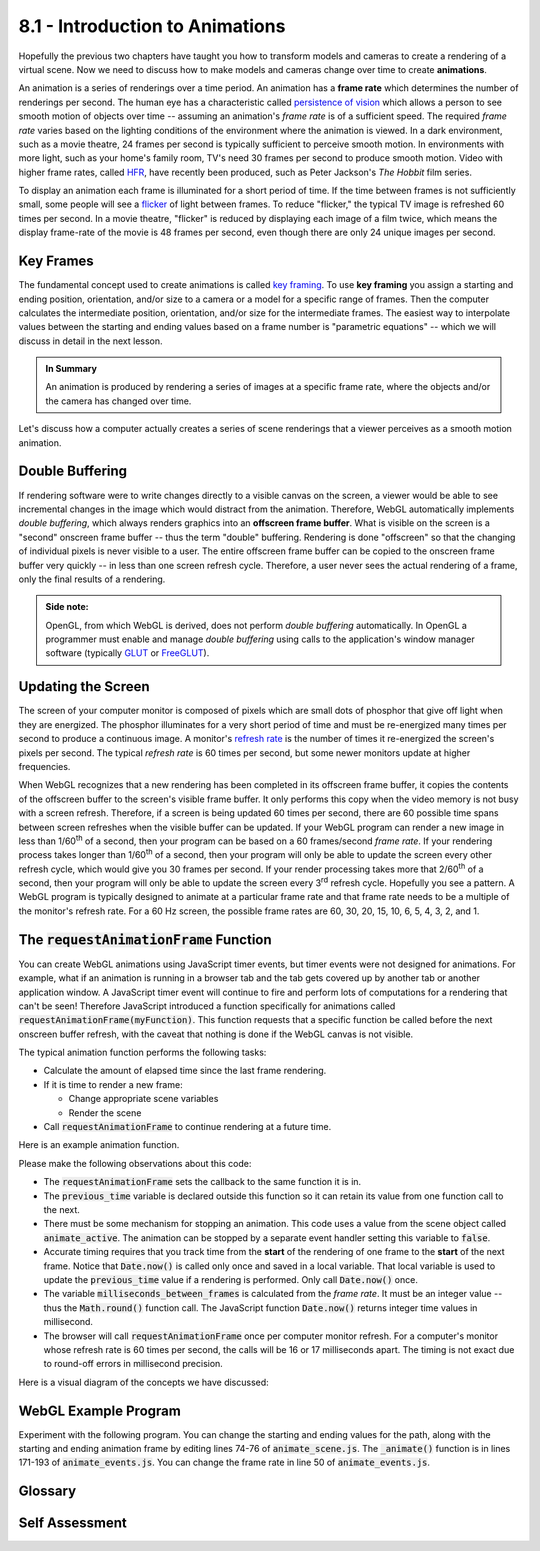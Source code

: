..  Copyright (C)  Wayne Brown
  Permission is granted to copy, distribute
  and/or modify this document under the terms of the GNU Free Documentation
  License, Version 1.3 or any later version published by the Free Software
  Foundation; with Invariant Sections being Forward, Prefaces, and
  Contributor List, no Front-Cover Texts, and no Back-Cover Texts.  A copy of
  the license is included in the section entitled "GNU Free Documentation
  License".

8.1 - Introduction to Animations
::::::::::::::::::::::::::::::::

Hopefully the previous two chapters have taught you how to transform models
and cameras to create a rendering of a virtual scene. Now we need to discuss
how to make models and cameras change over time to create **animations**.

An animation is a series of renderings over a time period. An animation has
a **frame rate** which determines the number of renderings
per second. The human eye has a characteristic called
`persistence of vision`_ which allows a person to see smooth motion of objects
over time -- assuming an animation's *frame rate* is of a sufficient speed.
The required *frame rate* varies based on the lighting conditions of the environment
where the animation is viewed. In a dark environment, such as a movie
theatre, 24 frames per second is typically sufficient to perceive smooth motion.
In environments with more light, such as your home's family room, TV's need
30 frames per second to produce smooth motion. Video with higher frame rates,
called `HFR`_, have recently been produced, such as Peter Jackson's *The Hobbit* film series.

To display an animation each frame is illuminated for a short period of time.
If the time between
frames is not sufficiently small, some people will see a `flicker`_ of light
between frames. To reduce "flicker," the typical TV image is refreshed
60 times per second. In a movie theatre, "flicker" is reduced by displaying
each image of a film twice, which means the display frame-rate of the
movie is 48 frames per second, even though there are only 24 unique images
per second.

Key Frames
----------

The fundamental concept used to create animations is called `key framing`_.
To use **key framing** you assign a starting and ending position, orientation,
and/or size to a camera or a model for a specific range of frames.
Then the computer calculates the intermediate position, orientation,
and/or size for the intermediate frames. The easiest way to interpolate
values between the starting and ending values based on a frame number is
"parametric equations" -- which we will discuss in detail in the next lesson.

.. admonition:: In Summary

  An animation is produced by rendering a series of images at a specific
  frame rate, where the objects and/or the camera has changed over time.

Let's discuss how a computer actually creates a series of scene renderings
that a viewer perceives as a smooth motion animation.

Double Buffering
----------------

If rendering software were to write changes directly to a visible canvas
on the screen, a viewer would be able to see incremental changes in the image
which would distract from the animation. Therefore, WebGL automatically
implements *double buffering*, which always renders graphics into
an **offscreen frame buffer**. What is visible on the screen
is a "second" onscreen frame buffer -- thus the term "double" buffering. Rendering is done
"offscreen" so that the changing of individual pixels is never visible
to a user. The entire offscreen frame buffer can be copied to the onscreen frame
buffer very quickly -- in less than one screen refresh cycle. Therefore, a user
never sees the actual rendering of a frame, only the final results of a rendering.

.. admonition:: Side note:

  OpenGL, from which WebGL is derived, does not perform *double buffering*
  automatically. In OpenGL a programmer must enable and manage *double buffering*
  using calls to the application's window manager software (typically `GLUT`_ or `FreeGLUT`_).

Updating the Screen
-------------------

The screen of your computer monitor is composed of pixels which are small
dots of phosphor that give off light when they are energized. The phosphor
illuminates for a very short period of time
and must be re-energized many times per second to produce a continuous image.
A monitor's `refresh rate`_ is the number of times it re-energized the screen's
pixels per second. The typical *refresh rate* is 60 times per second, but some newer
monitors update at higher frequencies.

When WebGL recognizes that a new rendering has been completed in its offscreen
frame buffer, it copies the contents of the offscreen buffer to the screen's
visible frame buffer. It only performs this copy when the video memory is not
busy with a screen refresh. Therefore, if a screen is being updated 60
times per second, there are 60 possible time spans between screen refreshes
when the visible buffer can be updated. If your WebGL program
can render a new image in less than 1/60\ :sup:`th` of a second, then
your program can be based on a 60 frames/second *frame rate*.
If your rendering process takes longer than 1/60\ :sup:`th` of a second,
then your program will only be able to update the screen every other
refresh cycle, which would give you 30 frames per second. If your render
processing takes more that 2/60\ :sup:`th` of a second, then your program
will only be able to update the screen every 3\ :sup:`rd` refresh cycle.
Hopefully you see a pattern. A WebGL program is typically designed
to animate at a particular frame rate and that frame rate needs to be
a multiple of the monitor's refresh rate. For a 60 Hz screen, the possible
frame rates are 60, 30, 20, 15, 10, 6, 5, 4, 3, 2, and 1.

The :code:`requestAnimationFrame` Function
------------------------------------------

You can create WebGL animations using JavaScript timer events, but timer events
were not designed for animations. For example, what if an animation is
running in a browser tab and the tab gets covered up by another tab or
another application window. A JavaScript timer event will continue to fire
and perform lots of computations for a rendering that can't be seen! Therefore
JavaScript introduced a function specifically for animations called
:code:`requestAnimationFrame(myFunction)`. This function requests that a specific
function be called before the next onscreen buffer refresh, with the
caveat that nothing is done if the WebGL canvas is not visible.

The typical animation function performs the following tasks:

* Calculate the amount of elapsed time since the last frame rendering.
* If it is time to render a new frame:

  * Change appropriate scene variables
  * Render the scene

* Call :code:`requestAnimationFrame` to continue rendering at a future time.

Here is an example animation function.

.. Code-Block:: JavaScript
  :linenos:
  :emphasize-lines: 1-3,28

  let previous_time = 0;
  let frame_rate = 30;  // frames per second
  let milliseconds_between_frames = Math.round( (1 / frame_rate) * 1000 );

  /**----------------------------------------------------------------------
   * Animate a scene.
   */
  self.animate = function () {

    let now, elapsed_time;

    if (scene.animate_active) {

      now = Date.now();
      elapsed_time = now - previous_time;

      if (elapsed_time >= milliseconds_between_frames) {
        // Remember when this scene was rendered.
        previous_time = now;

        // Change the scene
        self.t += dt;

        // Update the screen
        scene.render();
      }

      window.requestAnimationFrame(self.animate);
    }
  };

Please make the following observations about this code:

* The :code:`requestAnimationFrame` sets the callback to the same function it
  is in.
* The :code:`previous_time` variable is declared outside this function so it
  can retain its value from one function call to the next.
* There must be some mechanism for stopping an animation. This code uses
  a value from the scene object called :code:`animate_active`. The animation
  can be stopped by a separate event handler setting this variable to :code:`false`.
* Accurate timing requires that you track time from the **start** of the rendering
  of one frame to the **start** of the next frame. Notice that :code:`Date.now()`
  is called only once and saved in a local variable.
  That local variable is used to update the :code:`previous_time`
  value if a rendering is performed. Only call :code:`Date.now()` once.
* The variable :code:`milliseconds_between_frames` is calculated from
  the *frame rate*. It must be an integer value -- thus the :code:`Math.round()` function
  call. The JavaScript function :code:`Date.now()` returns integer
  time values in millisecond.
* The browser will call :code:`requestAnimationFrame` once per computer
  monitor refresh. For a computer's monitor whose refresh rate is 60 times
  per second, the calls will be 16 or 17 milliseconds apart. The timing
  is not exact due to round-off errors in millisecond precision.

Here is a visual diagram of the concepts we have discussed:

.. figure:: figures/frame_buffers.png

WebGL Example Program
---------------------

Experiment with the following program. You can change the starting and
ending values for the path, along with the starting and ending animation
frame by editing lines 74-76 of :code:`animate_scene.js`.
The :code:`_animate()` function is in lines 171-193 of :code:`animate_events.js`.
You can change the frame rate in line 50 of :code:`animate_events.js`.

.. webglinteractive:: W1
  :htmlprogram: _static/08_animation/animate.html
  :editlist: _static/08_animation/animate_events.js, _static/08_animation/animate_scene.js
  :hideoutput:
  :width: 300
  :height: 300

Glossary
--------

.. glossary::

  frame
    One image, of a series of images, that makes up an animation or video.

  frame rate
    The number of frames per second in an animation.

  refresh rate
    The number of times per second a computer monitor refreshes the color of each
    pixel on its screen. The color values come from a "frame buffer" in video memory.

  Hz
    Hertz; cycles per second; a unit of measurement used to specify *refresh rates*.

  persistence of vision
    A characteristic of the human visual system (eye and brain) that perceives
    smooth motion of an object from a video or animation.

  double buffering
    The use of two frame buffers: one *offscreen frame buffer* to render into,
    and another *onscreen frame buffer* that holds what is visible to the user.

  offscreen frame buffer
    A rectangular, 2D array of pixel values that holds a rendering.

  onscreen frame buffer
    A rectangular, 2D array of pixel values that holds an image. A computer
    monitor is refreshed from its *onscreen frame buffer*.

  key framing
    Calculate the properties of an object (or camera) at intermediate frames
    based on values set at a starting and ending frame.

Self Assessment
---------------

.. mchoice:: 8.1.1
  :random:
  :answer_a: persistence of vision
  :answer_b: flicker
  :answer_c: frame rate
  :answer_d: key framing
  :correct: a
  :feedback_a: Correct.
  :feedback_b: Incorrect. Flicker is due to the rapid decrease in intensity of screen phosphors.
  :feedback_c: Incorrect. Frame rate is the number of discrete images that are displayed per second for an animation.
  :feedback_d: Incorrect. A key frame is a frame where the properties of an object have been specified by an animator.

  What property of the human visual system (eye and brain) allows a human
  to perceive smooth motion from a series of discrete images displayed in rapid succession?

.. mchoice:: 8.1.2
  :random:
  :answer_a: frames per second
  :answer_b: time per frame
  :answer_c: distance moved per frame
  :answer_d: frames per minute
  :correct: a
  :feedback_a: Correct.
  :feedback_b: Incorrect.
  :feedback_c: Incorrect.
  :feedback_d: Incorrect.

  The *frame rate* of an animation is specified in what units?

.. mchoice:: 8.1.3
  :random:
  :answer_a: Prevent the user from seeing partial changes to an animation frame.
  :answer_b: Allow a rendered image to be post-processed.
  :answer_c: Keep GPU rendering processes separate from JavaScript commands.
  :answer_d: Prevent the corruption of a rendering from JavaScript commands.
  :correct: a
  :feedback_a: Correct. Only after an entire rendering has been completed does it become visible to a user.
  :feedback_b: Incorrect.
  :feedback_c: Incorrect.
  :feedback_d: Incorrect.

  Double buffering is implemented to do what?

.. mchoice:: 8.1.4
  :random:
  :answer_a: 30
  :answer_b: 15
  :answer_c: 12
  :answer_d: 20
  :correct: a,b
  :feedback_a: Correct. This would render a new image for each refresh cycle of the monitor.
  :feedback_b: Correct. This would render a new image for every other refresh cycle of the monitor.
  :feedback_c: Incorrect. 12 is not evenly divisible into 30, so there is no way to update the frames on a uniform time interval.
  :feedback_d: Incorrect. 20 is not evenly divisible into 30, so there is no way to update the frames on a uniform time interval.

  If a WebGL program is executing on a system whose monitor is being
  refreshed 30 times per second, which of the following are valid
  *refresh rates* for an animation? (Select all that apply.)

.. mchoice:: 8.1.5
  :random:
  :answer_a: When the canvas being rendered into is not visible on the screen.
  :answer_b: When you program's "animation is active" flag is set to false.
  :answer_c: When an event handler calls it.
  :answer_d: When an animation's frame counter is set to its maximum value.
  :correct: a
  :feedback_a: Correct. This prevents wasted computation on a rendering that is not visible.
  :feedback_b: Incorrect.
  :feedback_c: Incorrect.
  :feedback_d: Incorrect.

  The :code:`requestAnimationFrame()` function does nothing under
  what special circumstances?


.. index:: frame, frame rate, refresh rate, Hz, persistence of vision, double buffering, key framing, onscreen frame buffer, onscreen frame buffer

.. _persistence of vision: https://en.wikipedia.org/wiki/Persistence_of_vision
.. _flicker: https://en.wikipedia.org/wiki/Flicker_(screen)
.. _HFR: https://en.wikipedia.org/wiki/High_frame_rate
.. _key framing: https://en.wikipedia.org/wiki/Key_frame
.. _refresh rate: https://en.wikipedia.org/wiki/Refresh_rate
.. _GLUT: https://www.opengl.org/resources/libraries/glut/
.. _FreeGlut: https://en.wikipedia.org/wiki/FreeGLUT